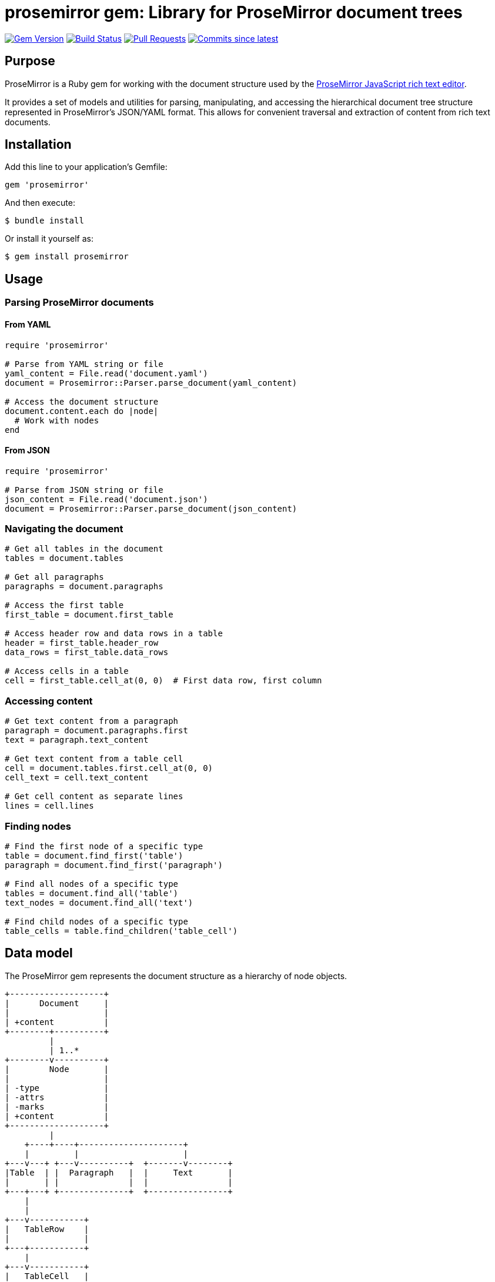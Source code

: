 = prosemirror gem: Library for ProseMirror document trees

image:https://img.shields.io/gem/v/prosemirror.svg["Gem Version", link="https://rubygems.org/gems/prosemirror"]
image:https://github.com/metanorma/prosemirror/actions/workflows/rake.yml/badge.svg["Build Status", link="https://github.com/metanorma/prosemirror/actions/workflows/rake.yml"]
image:https://img.shields.io/github/issues-pr-raw/metanorma/prosemirror.svg["Pull Requests", link="https://github.com/metanorma/prosemirror/pulls"]
image:https://img.shields.io/github/commits-since/metanorma/prosemirror/latest.svg["Commits since latest",link="https://github.com/metanorma/prosemirror/releases"]

== Purpose

ProseMirror is a Ruby gem for working with the document structure used by the https://prosemirror.net/[ProseMirror JavaScript rich text editor].

It provides a set of models and utilities for parsing, manipulating, and
accessing the hierarchical document tree structure represented in ProseMirror's
JSON/YAML format. This allows for convenient traversal and extraction of content
from rich text documents.


== Installation

Add this line to your application's Gemfile:

[source,ruby]
----
gem 'prosemirror'
----

And then execute:

[source,shell]
----
$ bundle install
----

Or install it yourself as:

[source,shell]
----
$ gem install prosemirror
----

== Usage

=== Parsing ProseMirror documents

==== From YAML

[source,ruby]
----
require 'prosemirror'

# Parse from YAML string or file
yaml_content = File.read('document.yaml')
document = Prosemirror::Parser.parse_document(yaml_content)

# Access the document structure
document.content.each do |node|
  # Work with nodes
end
----

==== From JSON

[source,ruby]
----
require 'prosemirror'

# Parse from JSON string or file
json_content = File.read('document.json')
document = Prosemirror::Parser.parse_document(json_content)
----

=== Navigating the document

[source,ruby]
----
# Get all tables in the document
tables = document.tables

# Get all paragraphs
paragraphs = document.paragraphs

# Access the first table
first_table = document.first_table

# Access header row and data rows in a table
header = first_table.header_row
data_rows = first_table.data_rows

# Access cells in a table
cell = first_table.cell_at(0, 0)  # First data row, first column
----

=== Accessing content

[source,ruby]
----
# Get text content from a paragraph
paragraph = document.paragraphs.first
text = paragraph.text_content

# Get text content from a table cell
cell = document.tables.first.cell_at(0, 0)
cell_text = cell.text_content

# Get cell content as separate lines
lines = cell.lines
----

=== Finding nodes

[source,ruby]
----
# Find the first node of a specific type
table = document.find_first('table')
paragraph = document.find_first('paragraph')

# Find all nodes of a specific type
tables = document.find_all('table')
text_nodes = document.find_all('text')

# Find child nodes of a specific type
table_cells = table.find_children('table_cell')
----

== Data model

The ProseMirror gem represents the document structure as a hierarchy of node
objects.

[source]
----
+-------------------+
|      Document     |
|                   |
| +content          |
+--------+----------+
         |
         | 1..*
+--------v----------+
|        Node       |
|                   |
| -type             |
| -attrs            |
| -marks            |
| +content          |
+-------------------+
         |
    +----+----+---------------------+
    |         |                     |
+---v---+ +---v----------+  +-------v--------+
|Table  | |  Paragraph   |  |     Text       |
|       | |              |  |                |
+---+---+ +--------------+  +----------------+
    |
    |
+---v-----------+
|   TableRow    |
|               |
+---+-----------+
    |
+---v-----------+
|   TableCell   |
|               |
+---------------+
----

== Classes

=== Node

Base class for all node types.

`type`:: The node type (e.g., "doc", "paragraph", "text", "table")
`content`:: A collection of child nodes
`attrs`:: Attributes specific to the node type
`marks`:: Formatting marks applied to the node

=== Document

Top-level container representing a ProseMirror document.

`content`:: A collection of top-level nodes in the document

=== Paragraph

Represents a paragraph of text.

`text_content`:: Returns the combined text content of all child text nodes

=== Text

Represents a text node.

`text`:: The text content of the node

=== Table

Represents a table structure.

`rows`:: All table rows
`header_row`:: The first row (assumed to be the header)
`data_rows`:: All rows except the header
`cell_at(row_index, col_index)`:: Access a specific cell by position

=== TableRow

Represents a row in a table.

`cells`:: All cells in the row

=== TableCell

Represents a cell in a table.

`paragraphs`:: All paragraphs in the cell
`text_content`:: All text content combined
`lines`:: Text content split into separate lines


== Development

=== Adding test fixtures

The repository includes a utility script `bin/extract-ituob-amendments.rb` to
extract ProseMirror content from the ITU Operational Bulletin for test fixtures.

Syntax:

[source,shell]
----
$ bin/extract-ituob-amendments.rb {filename} {issue_number}
----

Where,

`{filename}`:: The amendments YAML file to extract from. The script expects the
`{filename}` file in the format used by the ITU Operational Bulletin data
repository: https://github.com/ituob/itu-ob-data/
`{issue_number}`:: The issue number to use in the generated file names.

This command:

. Extract ProseMirror content from the specified amendments file
. Generate both YAML and JSON files in the current directory
. Name files according to the pattern `ituob-<issue_number>-<publication>.<format>`

These generated files can be moved to `spec/fixtures/ituob-<issue_number>/` to use in tests.


[example]
====
[source,shell]
----
$ bin/extract-ituob-amendments.rb amendments.yaml 1000
----
====



== Copyright

This gem is developed, maintained and funded by
https://www.ribose.com[Ribose Inc.]

== License

The gem is available as open source under the terms of the
https://opensource.org/licenses/BSD-2-Clause[2-Clause BSD License].
